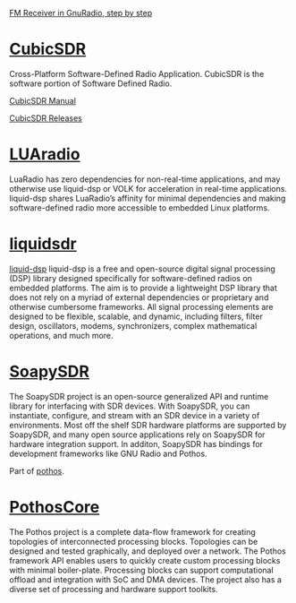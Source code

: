[[http://www.abclinuxu.cz/blog/jenda/2019/11/gnu-radio-first-steps-a-fm-receiver][FM Receiver in GnuRadio, step by step]]
* [[https://cubicsdr.com/?cat=4][CubicSDR]]
  
  Cross-Platform Software-Defined Radio Application.
  CubicSDR is the software portion of Software Defined Radio. 
  
  [[https://cubicsdr.readthedocs.io/en/latest/][CubicSDR Manual]]
  
  
[[https://github.com/cjcliffe/CubicSDR/releases/tag/0.2.4][CubicSDR Releases]]

* [[https://luaradio.io/new-to-sdr.html][LUAradio]]

LuaRadio has zero dependencies for non-real-time applications, and may otherwise
use liquid-dsp or VOLK for acceleration in real-time applications. liquid-dsp
shares LuaRadio’s affinity for minimal dependencies and making software-defined
radio more accessible to embedded Linux platforms.

* [[https://liquidsdr.org/][liquidsdr]]

[[https://github.com/jgaeddert/liquid-dsp][liquid-dsp]] liquid-dsp is a free and open-source digital signal processing (DSP)
library designed specifically for software-defined radios on embedded platforms.
The aim is to provide a lightweight DSP library that does not rely on a myriad
of external dependencies or proprietary and otherwise cumbersome frameworks. All
signal processing elements are designed to be flexible, scalable, and dynamic,
including filters, filter design, oscillators, modems, synchronizers, complex
mathematical operations, and much more.

* [[https://github.com/pothosware/SoapySDR/wiki][SoapySDR]]
  
The SoapySDR project is an open-source generalized API and runtime library for
interfacing with SDR devices. With SoapySDR, you can instantiate, configure, and
stream with an SDR device in a variety of environments. Most off the shelf SDR
hardware platforms are supported by SoapySDR, and many open source applications
rely on SoapySDR for hardware integration support. In additon, SoapySDR has
bindings for development frameworks like GNU Radio and Pothos.

Part of [[http://www.pothosware.com/][pothos]].

* [[https://github.com/pothosware/PothosCore/wiki][PothosCore]]
  
 The Pothos project is a complete data-flow framework for creating topologies of
 interconnected processing blocks. Topologies can be designed and tested
 graphically, and deployed over a network. The Pothos framework API enables
 users to quickly create custom processing blocks with minimal boiler-plate.
 Processing blocks can support computational offload and integration with SoC
 and DMA devices. The project also has a diverse set of processing and hardware
 support toolkits.

